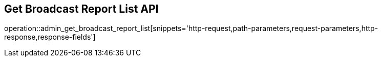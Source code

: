 == Get Broadcast Report List API

operation::admin_get_broadcast_report_list[snippets='http-request,path-parameters,request-parameters,http-response,response-fields']

